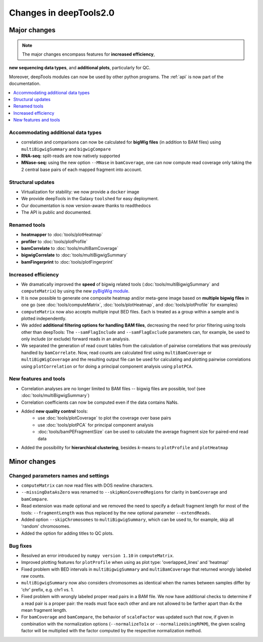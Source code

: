 Changes in deepTools2.0
========================

Major changes
-------------

.. note:: The major changes encompass features for **increased efficiency**, 
**new sequencing data types**, and **additional plots**, particularly for QC.

Moreover, deepTools modules can now be used by other python programs.
The :ref:`api` is now part of the documentation.

.. contents:: 
    :local:

Accommodating additional data types
^^^^^^^^^^^^^^^^^^^^^^^^^^^^^^^^^^^^^

* correlation and comparisons can now be calculated for **bigWig files** (in addition to BAM files) using ``multiBigwigSummary`` and ``bigwigCompare``

* **RNA-seq:** split-reads are now natively supported
 
* **MNase-seq:** using the new option ``--MNase`` in ``bamCoverage``, one can now compute read coverage only taking the 2 central base pairs of each mapped fragment into account.

Structural updates
^^^^^^^^^^^^^^^^^^^

* Virtualization for stability: we now provide a ``docker`` image
* We provide deepTools in the Galaxy ``toolshed`` for easy deployment.
* Our documentation is now version-aware thanks to readthedocs
* The API is public and documented.

Renamed tools
^^^^^^^^^^^^^

* **heatmapper** to :doc:`tools/plotHeatmap`
* **profiler** to :doc:`tools/plotProfile`
* **bamCorrelate** to :doc:`tools/multiBamCoverage`
* **bigwigCorrelate** to :doc:`tools/multiBigwigSummary`
* **bamFingerprint** to :doc:`tools/plotFingerprint`


Increased efficiency
^^^^^^^^^^^^^^^^^^^^

* We dramatically improved the **speed** of bigwig related tools (:doc:`tools/multiBigwigSummary` and ``computeMatrix``) by using the new `pyBigWig module <https://github.com/dpryan79/pyBigWig>`_.

* It is now possible to generate one composite heatmap and/or meta-gene image based on **multiple bigwig files** in one go (see :doc:`tools/computeMatrix`, :doc:`tools/plotHeatmap`, and :doc:`tools/plotProfile` for examples)

* ``computeMatrix`` now also accepts multiple input BED files. Each is treated as a group within a sample and is plotted independently.

* We added **additional filtering options for handling BAM files**, decreasing the need for prior filtering using tools other than deepTools: The ``--samFlagInclude`` and ``--samFlagExclude`` parameters can, for example, be used to only include (or exclude) forward reads in an analysis.

* We separated the generation of read count tables from the calculation of pairwise correlations that was previously handled by ``bamCorrelate``. Now, read counts are calculated first using ``multiBamCoverage`` or ``multiBigWigCoverage`` and the resulting output file can be used for calculating and plotting pairwise correlations using ``plotCorrelation`` or for doing a principal component analysis using ``plotPCA``.

New features and tools
^^^^^^^^^^^^^^^^^^^^^^

* Correlation analyses are no longer limited to BAM files -- bigwig files are possible, too! (see :doc:`tools/multiBigwigSummary`)

* Correlation coefficients can now be computed even if the data contains NaNs.

* Added **new quality control** tools:
      - use :doc:`tools/plotCoverage` to plot the coverage over base pairs
      - use :doc:`tools/plotPCA` for principal component analysis
      - :doc:`tools/bamPEFragmentSize` can be used to calculate the average fragment size for paired-end read data
      
* Added the possibility for **hierarchical clustering**, besides *k*-means to ``plotProfile`` and ``plotHeatmap``


Minor changes
-------------

Changed parameters names and settings
^^^^^^^^^^^^^^^^^^^^^^^^^^^^^^^^^^^^^

* ``computeMatrix`` can now read files with DOS newline characters.
* ``--missingDataAsZero`` was renamed to ``--skipNonCoveredRegions`` for clarity in ``bamCoverage`` and ``bamCompare``.
* Read extension was made optional and we removed the need to specify a default fragment length for most of the tools: ``--fragmentLength`` was thus replaced by the new optional parameter ``--extendReads``.
* Added option ``--skipChromosomes`` to ``multiBigwigSummary``, which can be used to, for example, skip all 'random' chromosomes.
* Added the option for adding titles to QC plots.

Bug fixes
^^^^^^^^^

* Resolved an error introduced by ``numpy version 1.10`` in ``computeMatrix``.
* Improved plotting features for ``plotProfile`` when using as plot type: 'overlapped_lines' and 'heatmap'
* Fixed problem with BED intervals in ``multiBigwigSummary`` and ``multiBamCoverage`` that returned wrongly labeled raw counts.
* ``multiBigwigSummary`` now also considers chromosomes as identical when the names between samples differ by 'chr' prefix, e.g. chr1 vs. 1.
* Fixed problem with wrongly labeled proper read pairs in a BAM file. We now have additional checks to determine if a read pair is a proper pair: the reads must face each other and are not allowed to be farther apart than 4x the mean fragment length.
* For ``bamCoverage`` and ``bamCompare``, the behavior of ``scaleFactor`` was updated such that now, if given in combination with the normalization options (``--normalizeTo1x`` or ``--normalizeUsingRPKM``), the given scaling factor will be multiplied with the factor computed by the respective normalization method.


